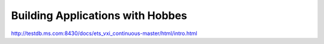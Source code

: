 Building Applications with Hobbes
*********************************


http://testdb.ms.com:8430/docs/ets_vxi_continuous-master/html/intro.html